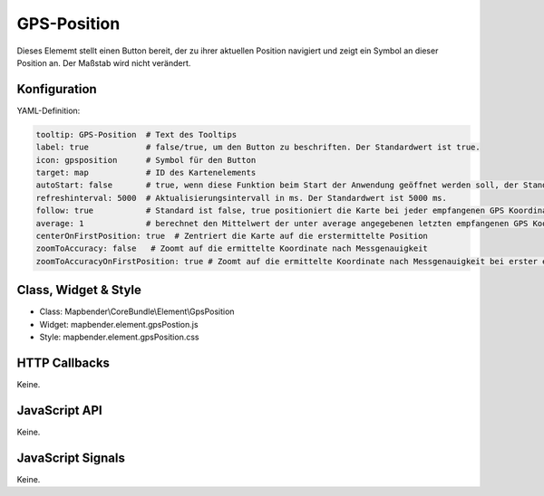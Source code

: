 .. _gpspostion:

GPS-Position
***********************

Dieses Elememt stellt einen Button bereit, der zu ihrer aktuellen Position navigiert und zeigt ein Symbol an dieser Position an. Der Maßstab wird nicht verändert.


.. image:: ../../../../../figures/gps_position.png
     :scale: 80

Konfiguration
=============

.. image:: ../../../../../figures/gps_position_configuration.png
     :scale: 80

YAML-Definition:

.. code-block:: yaml

    tooltip: GPS-Position  # Text des Tooltips
    label: true            # false/true, um den Button zu beschriften. Der Standardwert ist true.
    icon: gpsposition      # Symbol für den Button
    target: map            # ID des Kartenelements
    autoStart: false       # true, wenn diese Funktion beim Start der Anwendung geöffnet werden soll, der Standardwert ist false.
    refreshinterval: 5000  # Aktualisierungsintervall in ms. Der Standardwert ist 5000 ms.
    follow: true           # Standard ist false, true positioniert die Karte bei jeder empfangenen GPS Koordinate neu. Sollte nur mit WMS Diensten im gekachelten Modus verwendet werden, da sonst bei jeder Neupositionierung ein neuer Kartenrequest geschickt wird
    average: 1             # berechnet den Mittelwert der unter average angegebenen letzten empfangenen GPS Koordinaten, Standard ist 1
    centerOnFirstPosition: true  # Zentriert die Karte auf die erstermittelte Position
    zoomToAccuracy: false   # Zoomt auf die ermittelte Koordinate nach Messgenauigkeit
    zoomToAccuracyOnFirstPosition: true # Zoomt auf die ermittelte Koordinate nach Messgenauigkeit bei erster ermittelten Position


Class, Widget & Style
======================

* Class: Mapbender\\CoreBundle\\Element\\GpsPosition
* Widget: mapbender.element.gpsPostion.js
* Style: mapbender.element.gpsPosition.css

HTTP Callbacks
==============

Keine.


JavaScript API
==============

Keine.

JavaScript Signals
==================

Keine.
